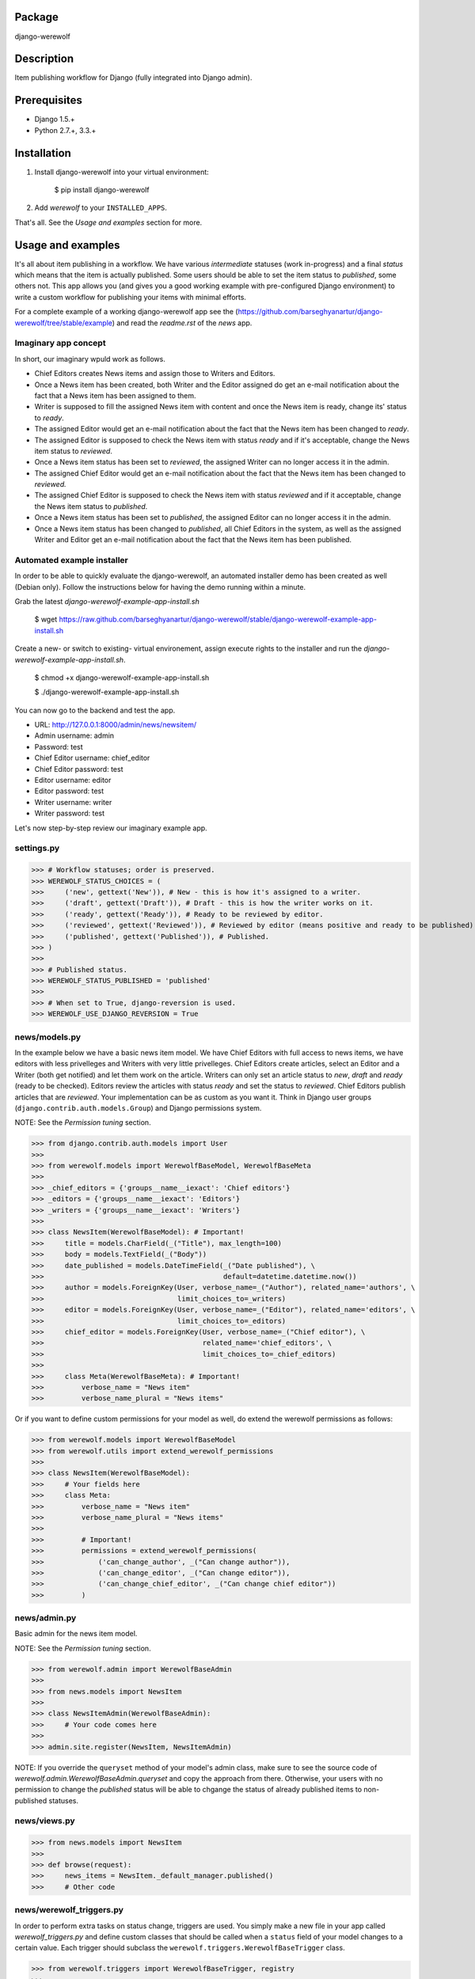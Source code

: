 Package
==================================
django-werewolf

Description
==================================
Item publishing workflow for Django (fully integrated into Django admin).

Prerequisites
===================================
- Django 1.5.+
- Python 2.7.+, 3.3.+

Installation
==================================
1. Install django-werewolf into your virtual environment:

    $ pip install django-werewolf

2. Add `werewolf` to your ``INSTALLED_APPS``.

That's all. See the `Usage and examples` section for more.

Usage and examples
==================================
It's all about item publishing in a workflow. We have various `intermediate` statuses (work in-progress) and a
final `status` which means that the item is actually published. Some users should be able to set the item status
to `published`, some others not. This app allows you (and gives you a good working example with pre-configured
Django environment) to write a custom workflow for publishing your items with minimal efforts.

For a complete example of a working django-werewolf app see the
(https://github.com/barseghyanartur/django-werewolf/tree/stable/example) and read the `readme.rst` of the `news`
app.

Imaginary app concept
-----------------------------------
In short, our imaginary wpuld work as follows.

- Chief Editors creates News items and assign those to Writers and Editors.
- Once a News item has been created, both Writer and the Editor assigned do get an e-mail notification about
  the fact that a News item has been assigned to them.
- Writer is supposed to fill the assigned News item with content and once the News item is ready, change
  its' status to `ready`.
- The assigned Editor would get an e-mail notification about the fact that the News item has been changed to
  `ready`.
- The assigned Editor is supposed to check the News item  with status `ready` and if it's acceptable, change
  the News item status to `reviewed`.
- Once a News item status has been set to `reviewed`, the assigned Writer can no longer access it in the admin.
- The assigned Chief Editor would get an e-mail notification about the fact that the News item has been changed
  to `reviewed.`
- The assigned Chief Editor is supposed to check the News item with status `reviewed` and if it acceptable, 
  change the News item status to `published`.
- Once a News item status has been set to `published`, the assigned Editor can no longer access it in the admin.
- Once a News item status has been changed to `published`, all Chief Editors in the system, as well as the
  assigned Writer and Editor get an e-mail notification about the fact that the News item has been published.

Automated example installer
-----------------------------------
In order to be able to quickly evaluate the django-werewolf, an automated installer demo has been created as
well (Debian only). Follow the instructions below for having the demo running within a minute.

Grab the latest `django-werewolf-example-app-install.sh`

    $ wget https://raw.github.com/barseghyanartur/django-werewolf/stable/django-werewolf-example-app-install.sh

Create a new- or switch to existing- virtual environement, assign execute rights to the installer and run
the `django-werewolf-example-app-install.sh`.

    $ chmod +x django-werewolf-example-app-install.sh

    $ ./django-werewolf-example-app-install.sh

You can now go to the backend and test the app.

- URL: http://127.0.0.1:8000/admin/news/newsitem/
- Admin username: admin
- Password: test
- Chief Editor username: chief_editor
- Chief Editor password: test
- Editor username: editor
- Editor password: test
- Writer username: writer
- Writer password: test

Let's now step-by-step review our imaginary example app.

settings.py
----------------------------------
>>> # Workflow statuses; order is preserved.
>>> WEREWOLF_STATUS_CHOICES = (
>>>     ('new', gettext('New')), # New - this is how it's assigned to a writer.
>>>     ('draft', gettext('Draft')), # Draft - this is how the writer works on it.
>>>     ('ready', gettext('Ready')), # Ready to be reviewed by editor.
>>>     ('reviewed', gettext('Reviewed')), # Reviewed by editor (means positive and ready to be published).
>>>     ('published', gettext('Published')), # Published.
>>> )
>>>
>>> # Published status.
>>> WEREWOLF_STATUS_PUBLISHED = 'published'
>>>
>>> # When set to True, django-reversion is used.
>>> WEREWOLF_USE_DJANGO_REVERSION = True

news/models.py
----------------------------------
In the example below we have a basic news item model. We have Chief Editors with full access to news items, we
have editors with less privelleges and Writers with very little privelleges. Chief Editors create articles,
select an Editor and a Writer (both get notified) and let them work on the article. Writers can only set an
article status to `new`, `draft` and `ready` (ready to be checked). Editors review the articles with status
`ready` and set the status to `reviewed`. Chief Editors publish articles that are `reviewed`. Your
implementation can be as custom as you want it. Think in Django user groups (``django.contrib.auth.models.Group``)
and Django permissions system.

NOTE: See the `Permission tuning` section.

>>> from django.contrib.auth.models import User
>>>
>>> from werewolf.models import WerewolfBaseModel, WerewolfBaseMeta
>>>
>>> _chief_editors = {'groups__name__iexact': 'Chief editors'}
>>> _editors = {'groups__name__iexact': 'Editors'}
>>> _writers = {'groups__name__iexact': 'Writers'}
>>>
>>> class NewsItem(WerewolfBaseModel): # Important!
>>>     title = models.CharField(_("Title"), max_length=100)
>>>     body = models.TextField(_("Body"))
>>>     date_published = models.DateTimeField(_("Date published"), \
>>>                                           default=datetime.datetime.now())
>>>     author = models.ForeignKey(User, verbose_name=_("Author"), related_name='authors', \
>>>                                limit_choices_to=_writers)
>>>     editor = models.ForeignKey(User, verbose_name=_("Editor"), related_name='editors', \
>>>                                limit_choices_to=_editors)
>>>     chief_editor = models.ForeignKey(User, verbose_name=_("Chief editor"), \
>>>                                      related_name='chief_editors', \
>>>                                      limit_choices_to=_chief_editors)
>>>
>>>     class Meta(WerewolfBaseMeta): # Important!
>>>         verbose_name = "News item"
>>>         verbose_name_plural = "News items"

Or if you want to define custom permissions for your model as well, do extend the werewolf permissions as
follows:

>>> from werewolf.models import WerewolfBaseModel
>>> from werewolf.utils import extend_werewolf_permissions
>>>
>>> class NewsItem(WerewolfBaseModel):
>>>     # Your fields here
>>>     class Meta:
>>>         verbose_name = "News item"
>>>         verbose_name_plural = "News items"
>>>
>>>         # Important!
>>>         permissions = extend_werewolf_permissions(
>>>             ('can_change_author', _("Can change author")),
>>>             ('can_change_editor', _("Can change editor")),
>>>             ('can_change_chief_editor', _("Can change chief editor"))
>>>         )

news/admin.py
----------------------------------
Basic admin for the news item model.

NOTE: See the `Permission tuning` section.

>>> from werewolf.admin import WerewolfBaseAdmin
>>>
>>> from news.models import NewsItem
>>>
>>> class NewsItemAdmin(WerewolfBaseAdmin):
>>>     # Your code comes here
>>>
>>> admin.site.register(NewsItem, NewsItemAdmin)

NOTE: If you override the ``queryset`` method of your model's admin class, make sure to see the source code
of `werewolf.admin.WerewolfBaseAdmin.queryset` and copy the approach from there. Otherwise, your users with
no permission to change the `published` status will be able to chgange the status of already published items
to non-published statuses.

news/views.py
----------------------------------
>>> from news.models import NewsItem
>>>
>>> def browse(request):
>>>     news_items = NewsItem._default_manager.published()
>>>     # Other code

news/werewolf_triggers.py
----------------------------------
In order to perform extra tasks on status change, triggers are used. You simply make a new file in your app
called `werewolf_triggers.py` and define custom classes that should be called when a ``status`` field of your
model changes to a certain value. Each trigger should subclass the ``werewolf.triggers.WerewolfBaseTrigger``
class.

>>> from werewolf.triggers import WerewolfBaseTrigger, registry
>>>
>>> class StatusNewTrigger(WerewolfBaseTrigger):
>>>     """
>>>     News item status changed to `new`.
>>>     """
>>>     def process(self):
>>>         # Your code
>>>
>>> class StatusReadyTrigger(WerewolfBaseTrigger):
>>>     """
>>>     News item status changed to `ready` (ready for review).
>>>     """
>>>     def process(self):
>>>         # Your code
>>>
>>> # Triggers status change to `new` for news.newsitem model.
>>> registry.register('news', 'newsitem', 'new', StatusNewTrigger)
>>>
>>> # Triggers status change to `ready` for news.newsitem model.
>>> registry.register('news', 'newsitem', 'ready', StatusReadyTrigger)

urls.py
----------------------------------
In order to have triggers autodiscovered, place the following code into your main `urls` module.

>>> from werewolf import autodiscover as werewolf_autodiscover
>>> werewolf_autodiscover()

Permission tuning
----------------------------------
Have in mind our ``news.models.NewsItem`` model.

1. Create three user groups:

    a.  Chief editors (permissions listed):

    - news | News item | Can add News item
    - news | News item | Can change author
    - news | News item | Can change chief editor
    - news | News item | Can change editor
    - news | News item | Can change News item
    - news | News item | Can change status to draft
    - news | News item | Can change status to new
    - news | News item | Can change status to published
    - news | News item | Can change status to ready
    - news | News item | Can change status to reviewed
    - news | News item | Can delete News item

    b. Editors (permissions listed):

    - news | News item | Can change News item
    - news | News item | Can change author
    - news | News item | Can change status to draft
    - news | News item | Can change status to new
    - news | News item | Can change status to ready
    - news | News item | Can change status to reviewed

    c. Writers (permissions listed):

    - news | News item | Can change News item
    - news | News item | Can change status to draft
    - news | News item | Can change status to new
    - news | News item | Can change status to ready

3. Create three users:

    - chief editor: Belongs to group `Chief editors`.
    - editor: Belongs to group `Editors`.
    - writer: Belongs to group `Writers`.

4. Now log into the admin with different user and see your admin for the `News item` (created items with 
   `chiefeditor` account, then view them with `editor` and `writer`.

That's it. If somehow you don't see the new permissions (`Can change status to draft`,
`Can change status to new`, etc) run a management command `syncww`:

    $ ./manage.py syncww

Running the example project
==================================
A working example of a django-werewolf app is available here:
https://github.com/barseghyanartur/django-werewolf/tree/stable/example

1. Go to example/example directory

    $ cd example/example

2. Install requirements (in your virtual environment)

    $ pip install -r ../requirements.txt

3. Copy local_settings.example to local_settings.py

    $ cp local_settings.example local_settings.py

4. Create the database

    $ ./manage.py syncdb

5. Run the project

    $ ./manage.py runserver

License
==================================
GPL 2.0/LGPL 2.1

Support
==================================
For any issues contact me at the e-mail given in the `Author` section.

Author
==================================
Artur Barseghyan <artur.barseghyan@gmail.com>
